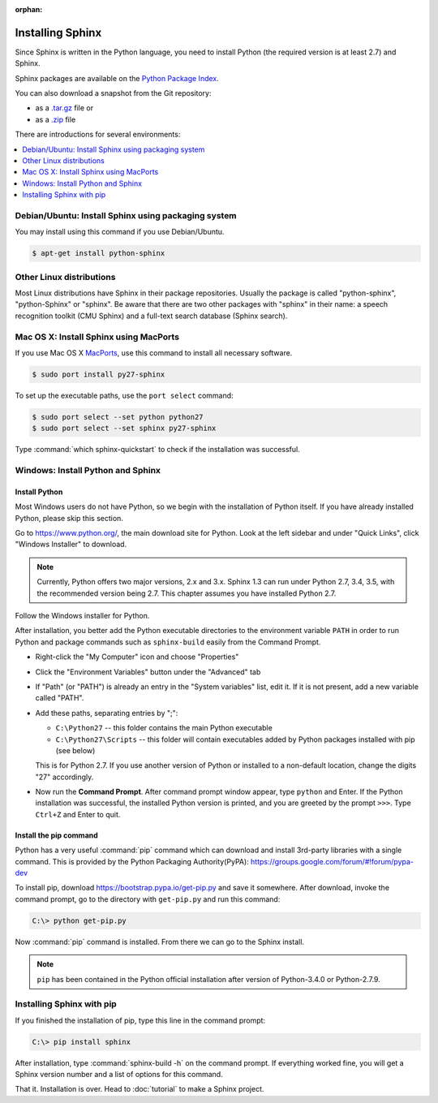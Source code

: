 :orphan:

Installing Sphinx
=================

Since Sphinx is written in the Python language, you need to install Python
(the required version is at least 2.7) and Sphinx.

Sphinx packages are available on the `Python Package Index
<https://pypi.python.org/pypi/Sphinx>`_.

You can also download a snapshot from the Git repository:

* as a `.tar.gz <https://github.com/sphinx-doc/sphinx/archive/master.tar.gz>`__
  file or
* as a `.zip <https://github.com/sphinx-doc/sphinx/archive/master.zip>`_ file

There are introductions for several environments:

.. contents::
   :depth: 1
   :local:
   :backlinks: none


Debian/Ubuntu: Install Sphinx using packaging system
----------------------------------------------------

You may install using this command if you use Debian/Ubuntu.

.. code-block:: bash

   $ apt-get install python-sphinx


Other Linux distributions
-------------------------

Most Linux distributions have Sphinx in their package repositories.  Usually the
package is called "python-sphinx", "python-Sphinx" or "sphinx".  Be aware that
there are two other packages with "sphinx" in their name: a speech recognition
toolkit (CMU Sphinx) and a full-text search database (Sphinx search).


Mac OS X: Install Sphinx using MacPorts
---------------------------------------

If you use Mac OS X `MacPorts <http://www.macports.org/>`_, use this command to
install all necessary software.

.. code-block:: bash

   $ sudo port install py27-sphinx

To set up the executable paths, use the ``port select`` command:

.. code-block:: bash

   $ sudo port select --set python python27
   $ sudo port select --set sphinx py27-sphinx

Type :command:`which sphinx-quickstart` to check if the installation was
successful.


Windows: Install Python and Sphinx
----------------------------------

Install Python
^^^^^^^^^^^^^^

Most Windows users do not have Python, so we begin with the installation of
Python itself.  If you have already installed Python, please skip this section.

Go to https://www.python.org/, the main download site for Python. Look at the left
sidebar and under "Quick Links", click "Windows Installer" to download.

.. image:: pythonorg.png

.. note::

   Currently, Python offers two major versions, 2.x and 3.x. Sphinx 1.3 can run
   under Python 2.7, 3.4, 3.5, with the recommended version being 2.7.  This
   chapter assumes you have installed Python 2.7.

Follow the Windows installer for Python.

.. image:: installpython.jpg

After installation, you better add the Python executable directories to the
environment variable ``PATH`` in order to run Python and package commands such
as ``sphinx-build`` easily from the Command Prompt.

* Right-click the "My Computer" icon and choose "Properties"
* Click the "Environment Variables" button under the "Advanced" tab

* If "Path" (or "PATH") is already an entry in the "System variables" list, edit
  it.  If it is not present, add a new variable called "PATH".

* Add these paths, separating entries by ";":

  - ``C:\Python27`` -- this folder contains the main Python executable
  - ``C:\Python27\Scripts`` -- this folder will contain executables added by
    Python packages installed with pip (see below)

  This is for Python 2.7.  If you use another version of
  Python or installed to a non-default location, change the digits "27"
  accordingly.

* Now run the **Command Prompt**.  After command prompt window appear, type
  ``python`` and Enter.  If the Python installation was successful, the
  installed Python version is printed, and you are greeted by the prompt
  ``>>>``.  Type ``Ctrl+Z`` and Enter to quit.


Install the pip command
^^^^^^^^^^^^^^^^^^^^^^^

Python has a very useful :command:`pip` command which can download and install
3rd-party libraries with a single command. This is provided by the
Python Packaging Authority(PyPA):
https://groups.google.com/forum/#!forum/pypa-dev

To install pip, download https://bootstrap.pypa.io/get-pip.py and
save it somewhere.  After download, invoke the command prompt, go to the
directory with ``get-pip.py`` and run this command:

.. code-block:: bat

   C:\> python get-pip.py

Now :command:`pip` command is installed.  From there we can go to the Sphinx
install.

.. note::

   ``pip`` has been contained in the Python official installation after version
   of Python-3.4.0 or Python-2.7.9.


Installing Sphinx with pip
--------------------------

If you finished the installation of pip, type this line in the command prompt:

.. code-block:: bat

   C:\> pip install sphinx

After installation, type :command:`sphinx-build -h` on the command prompt.  If
everything worked fine, you will get a Sphinx version number and a list of
options for this command.

That it.  Installation is over.  Head to :doc:`tutorial` to make a Sphinx
project.
